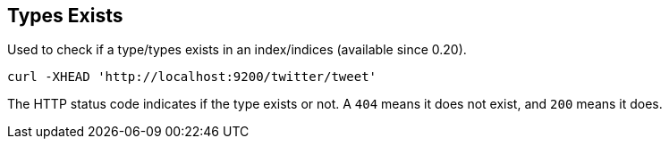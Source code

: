 [[indices-types-exists]]
== Types Exists

Used to check if a type/types exists in an index/indices (available
since 0.20).

[source,js]
--------------------------------------------------
curl -XHEAD 'http://localhost:9200/twitter/tweet'
--------------------------------------------------

The HTTP status code indicates if the type exists or not. A `404` means
it does not exist, and `200` means it does.
